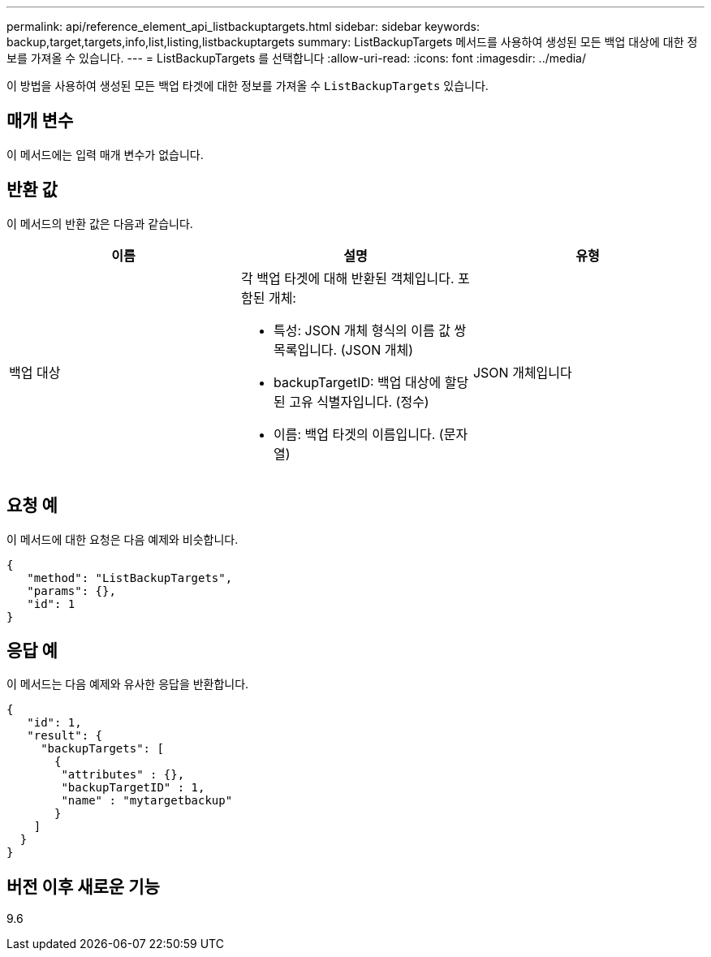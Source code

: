 ---
permalink: api/reference_element_api_listbackuptargets.html 
sidebar: sidebar 
keywords: backup,target,targets,info,list,listing,listbackuptargets 
summary: ListBackupTargets 메서드를 사용하여 생성된 모든 백업 대상에 대한 정보를 가져올 수 있습니다. 
---
= ListBackupTargets 를 선택합니다
:allow-uri-read: 
:icons: font
:imagesdir: ../media/


[role="lead"]
이 방법을 사용하여 생성된 모든 백업 타겟에 대한 정보를 가져올 수 `ListBackupTargets` 있습니다.



== 매개 변수

이 메서드에는 입력 매개 변수가 없습니다.



== 반환 값

이 메서드의 반환 값은 다음과 같습니다.

|===
| 이름 | 설명 | 유형 


 a| 
백업 대상
 a| 
각 백업 타겟에 대해 반환된 객체입니다. 포함된 개체:

* 특성: JSON 개체 형식의 이름 값 쌍 목록입니다. (JSON 개체)
* backupTargetID: 백업 대상에 할당된 고유 식별자입니다. (정수)
* 이름: 백업 타겟의 이름입니다. (문자열)

 a| 
JSON 개체입니다

|===


== 요청 예

이 메서드에 대한 요청은 다음 예제와 비슷합니다.

[listing]
----
{
   "method": "ListBackupTargets",
   "params": {},
   "id": 1
}
----


== 응답 예

이 메서드는 다음 예제와 유사한 응답을 반환합니다.

[listing]
----
{
   "id": 1,
   "result": {
     "backupTargets": [
       {
        "attributes" : {},
        "backupTargetID" : 1,
        "name" : "mytargetbackup"
       }
    ]
  }
}
----


== 버전 이후 새로운 기능

9.6
